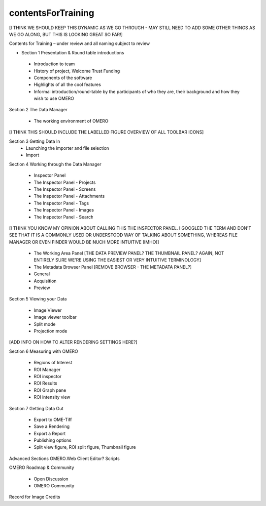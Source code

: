 

contentsForTraining
===================

[I THINK WE SHOULD KEEP THIS DYNAMIC AS WE GO THROUGH - MAY STILL NEED TO ADD SOME OTHER THINGS AS WE GO ALONG, BUT THIS IS LOOKING GREAT SO FAR!]

Contents for Training – under review and all naming subject to review

- Section 1 Presentation & Round table introductions

 - Introduction to team 
 - History of project, Welcome Trust Funding 
 - Components of the software 
 - Highlights of all the cool features 
 - Informal introduction/round-table by the participants of who they are, their background and how they wish to use OMERO 


Section 2 The Data Manager 

 - The working environment of OMERO 

[I THINK THIS SHOULD INCLUDE THE LABELLED FIGURE OVERVIEW OF ALL TOOLBAR ICONS]

Section 3 Getting Data In
 - Launching the importer and file selection 
 - Import


Section 4 Working through the Data Manager 

 - Inspector Panel
 - The Inspector Panel - Projects
 - The Inspector Panel - Screens 
 - The Inspector Panel - Attachments
 - The Inspector Panel - Tags  
 - The Inspector Panel - Images
 - The Inspector Panel - Search  

[I THINK YOU KNOW MY OPINION ABOUT CALLING THIS THE INSPECTOR PANEL. I GOOGLED THE TERM AND DON'T SEE THAT IT IS A COMMONLY USED OR UNDERSTOOD WAY OF TALKING ABOUT SOMETHING, WHEREAS FILE MANAGER OR EVEN FINDER WOULD BE NUCH MORE INTUITIVE (IMHO)]

 - The Working Area Panel [THE DATA PREVIEW PANEL? THE THUMBNAIL PANEL? AGAIN, NOT ENTIRELY SURE WE'RE USING THE EASIEST OR VERY INTUITIVE TERMINOLOGY]

 - The Metadata Browser Panel [REMOVE BROWSER - THE METADATA PANEL?]
 - General
 - Acquisition 
 - Preview


Section 5 Viewing your Data 

 - Image Viewer 
 - Image viewer toolbar
 - Split mode
 - Projection mode

[ADD INFO ON HOW TO ALTER RENDERING SETTINGS HERE?]

Section 6 Measuring with OMERO 

 - Regions of Interest 
 - ROI Manager 
 - ROI inspector 
 - ROI Results 
 - ROI Graph pane 
 - ROI intensity view


Section 7 Getting Data Out 
 
 - Export to OME-Tiff
 - Save a Rendering 
 - Export a Report 
 - Publishing options 
 - Split view figure, ROI split figure, Thumbnail figure 



Advanced Sections 
OMERO.Web Client 
Editor?
Scripts 


OMERO Roadmap & Community
 
 - Open Discussion
 - OMERO Community 
  


Record for Image Credits 








